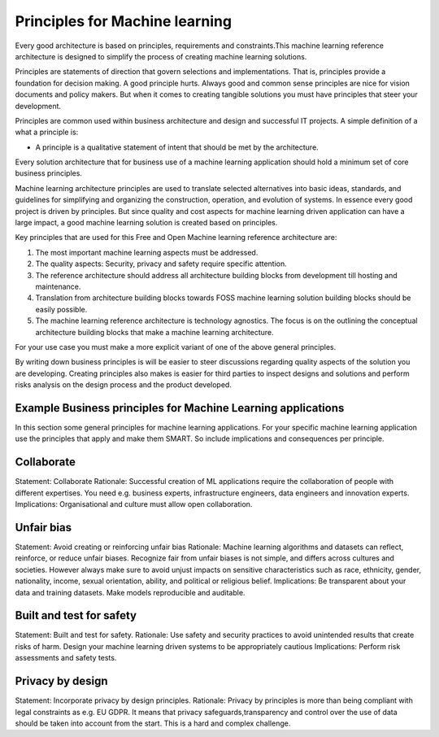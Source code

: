 Principles for Machine learning
^^^^^^^^^^^^^^^^^^^^^^^^^^^^^^^^

Every good architecture is based on principles, requirements and constraints.This machine learning reference architecture is designed to simplify the process of creating machine learning solutions. 



Principles are statements of direction that govern selections and implementations. That is, principles provide a foundation for decision making. A good principle hurts. Always good and common sense principles are nice for vision documents and policy makers. But when it comes to creating tangible solutions you must have principles that steer your development.

Principles are common used within business architecture and design and successful IT projects. A simple definition of a what a principle is:

* A principle is a qualitative statement of intent that should be met by the architecture.

Every solution architecture that for business use of a machine learning application should hold a minimum set of core business principles. 

Machine learning architecture principles are used to translate selected alternatives into basic ideas, standards, and guidelines for simplifying and organizing the construction, operation, and evolution of systems. In essence every good project is driven by principles. But since quality and cost aspects for machine learning driven application can have a large impact, a good machine learning solution is created based on principles. 

Key principles that are used for this Free and Open Machine learning reference architecture are:

1. The most important machine learning aspects must be addressed.
#. The quality aspects: Security, privacy and safety require specific attention.
#. The reference architecture should address all architecture building blocks from development till hosting and maintenance.
#. Translation from architecture building blocks towards FOSS machine learning solution building blocks should be easily possible.
#. The machine learning reference architecture is technology agnostics. The focus is on the outlining the conceptual architecture building blocks that make a machine learning architecture. 

For your use case you must make a more explicit variant of one of the above general principles. 

By writing down business principles is will be easier to steer discussions regarding quality aspects of the solution you are developing. Creating principles also makes is easier for third parties to inspect designs and solutions and perform risks analysis on the design process and the product developed.

Example Business principles for Machine Learning applications
""""""""""""""""""""""""""""""""""""""""""""""""""""""""""""""

In this section some general principles for machine learning applications. For your specific machine learning application use the principles that apply and make them SMART. So include implications and consequences per principle.



Collaborate
""""""""""""

Statement: Collaborate
Rationale: Successful creation of ML applications require the collaboration of people with different expertises. You need e.g. business experts, infrastructure engineers, data engineers and innovation experts.
Implications: Organisational and culture must allow open collaboration. 

Unfair bias
""""""""""""

Statement: Avoid creating or reinforcing unfair bias
Rationale: Machine learning algorithms and datasets can reflect, reinforce, or reduce unfair biases. Recognize fair from unfair biases is not simple, and differs across cultures and societies. However always make sure to avoid unjust impacts on sensitive characteristics such as race, ethnicity, gender, nationality, income, sexual orientation, ability, and political or religious belief. 
Implications: Be transparent about your data and training datasets. Make models reproducible and auditable.

Built and test for safety
""""""""""""""""""""""""""

Statement: Built and test for safety.
Rationale:  Use safety and security practices to avoid unintended results that create risks of harm.  Design your machine learning driven systems to be appropriately cautious
Implications: Perform risk assessments and safety tests.

Privacy by design
""""""""""""""""""

Statement: Incorporate privacy by design principles.
Rationale: Privacy by principles is more than being compliant with legal constraints as e.g. EU GDPR. It means that privacy safeguards,transparency and control over the use of data should be taken into account from the start. This is a hard and complex challenge. 





